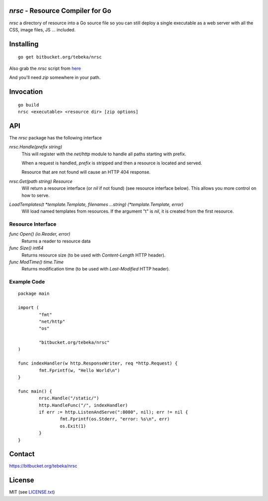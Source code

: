 `nrsc` - Resource Compiler for Go
=================================

`nrsc`  a directory of resource into a Go source file so you can still
deploy a single executable as a web server with all the CSS, image files, JS ...
included.


Installing
==========
::

    go get bitbucket.org/tebeka/nrsc

Also grab the `nrsc` script from here_

And you'll need `zip` somewhere in your path.

.. _here: http://bit.ly/nrsc-script

Invocation
==========
::

    go build
    nrsc <executable> <resource dir> [zip options]


API
===
The `nrsc` package has the following interface

`nrsc.Handle(prefix string)`
    This will register with the `net/http` module to handle all paths starting with prefix. 

    When a request is handled, `prefix` is stripped and then a resource is
    located and served.

    Resource that are not found will cause an HTTP 404 response.
    

`nrsc.Get(path string) Resource`
    Will return a resource interface (or `nil` if not found) (see resource interface below).
    This allows you more control on how to serve.


`LoadTemplates(t *template.Template, filenames ...string) (*template.Template, error)`
    Will load named templates from resources. If the argument "t" is `nil`, it is
    created from the first resource.

Resource Interface
------------------

`func Open() (io.Reader, error)`
    Returns a reader to resource data

`func Size() int64`
    Returns resource size (to be used with `Content-Length` HTTP header).

`func ModTime() time.Time`
    Returns modification time (to be used with `Last-Modified` HTTP header).


Example Code
------------
::

    package main

    import (
            "fmt"
            "net/http"
            "os"

            "bitbucket.org/tebeka/nrsc"
    )

    func indexHandler(w http.ResponseWriter, req *http.Request) {
            fmt.Fprintf(w, "Hello World\n")
    }

    func main() {
            nrsc.Handle("/static/")
            http.HandleFunc("/", indexHandler)
            if err := http.ListenAndServe(":8080", nil); err != nil {
                    fmt.Fprintf(os.Stderr, "error: %s\n", err)
                    os.Exit(1)
            }
    }

Contact
=======
https://bitbucket.org/tebeka/nrsc
    
License
=======
MIT (see `LICENSE.txt`_)

.. _`LICENSE.txt`: https://bitbucket.org/tebeka/nrsc/src/tip/LICENSE.txt
